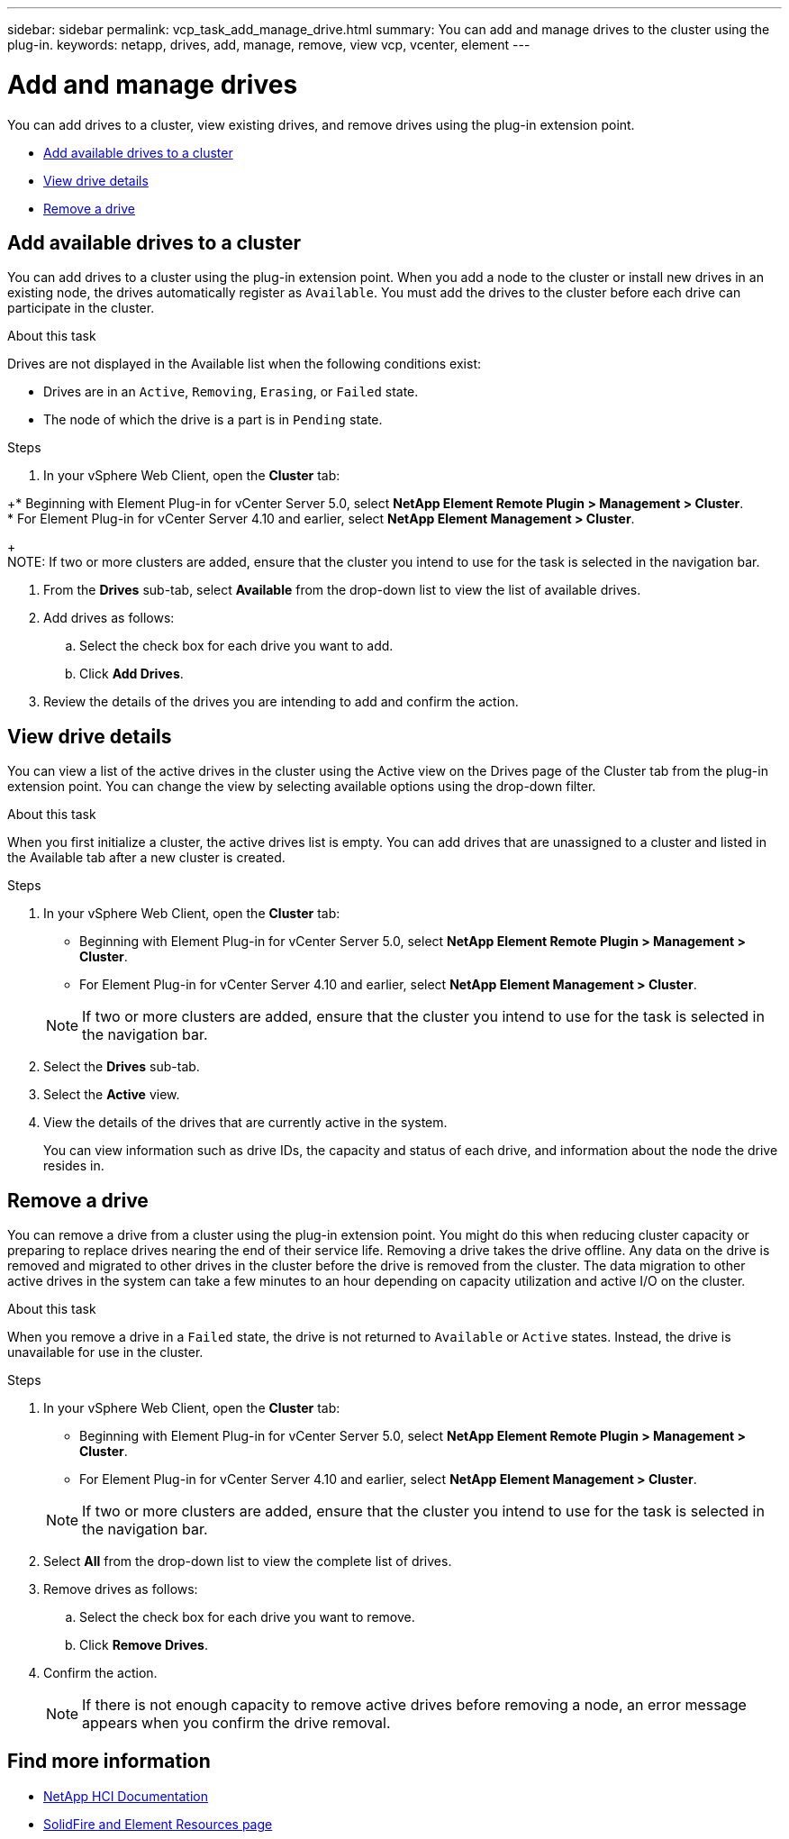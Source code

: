 ---
sidebar: sidebar
permalink: vcp_task_add_manage_drive.html
summary: You can add and manage drives to the cluster using the plug-in.
keywords: netapp, drives, add, manage, remove, view vcp, vcenter, element
---

= Add and manage drives
:hardbreaks:
:nofooter:
:icons: font
:linkattrs:
:imagesdir: ../media/

[.lead]
You can add drives to a cluster, view existing drives, and remove drives using the plug-in extension point.

* <<Add available drives to a cluster>>
* <<View drive details>>
* <<Remove a drive>>

== Add available drives to a cluster

You can add drives to a cluster using the plug-in extension point. When you add a node to the cluster or install new drives in an existing node, the drives automatically register as `Available`. You must add the drives to the cluster before each drive can participate in the cluster.

.About this task
Drives are not displayed in the Available list when the following conditions exist:

* Drives are in an `Active`, `Removing`, `Erasing`, or `Failed` state.
* The node of which the drive is a part is in `Pending` state.

.Steps
. In your vSphere Web Client, open the *Cluster* tab:

+* Beginning with Element Plug-in for vCenter Server 5.0, select *NetApp Element Remote Plugin > Management > Cluster*.
* For Element Plug-in for vCenter Server 4.10 and earlier, select *NetApp Element Management > Cluster*.

+
NOTE:  If two or more clusters are added, ensure that the cluster you intend to use for the task is selected in the navigation bar.

. From the *Drives* sub-tab, select *Available* from the drop-down list to view the list of available drives.
. Add drives as follows:
.. Select the check box for each drive you want to add.
.. Click *Add Drives*.
. Review the details of the drives you are intending to add and confirm the action.

== View drive details

You can view a list of the active drives in the cluster using the Active view on the Drives page of the Cluster tab from the plug-in extension point. You can change the view by selecting available options using the drop-down filter.

.About this task
When you first initialize a cluster, the active drives list is empty. You can add drives that are unassigned to a cluster and listed in the Available tab after a new cluster is created.


.Steps
. In your vSphere Web Client, open the *Cluster* tab:
+
* Beginning with Element Plug-in for vCenter Server 5.0, select *NetApp Element Remote Plugin > Management > Cluster*.
* For Element Plug-in for vCenter Server 4.10 and earlier, select *NetApp Element Management > Cluster*.

+
NOTE:  If two or more clusters are added, ensure that the cluster you intend to use for the task is selected in the navigation bar.

. Select the *Drives* sub-tab.
. Select the *Active* view.
. View the details of the drives that are currently active in the system.
+
You can view information such as drive IDs, the capacity and status of each drive, and information about the node the drive resides in.

== Remove a drive

You can remove a drive from a cluster using the plug-in extension point. You might do this when reducing cluster capacity or preparing to replace drives nearing the end of their service life. Removing a drive takes the drive offline. Any data on the drive is removed and migrated to other drives in the cluster before the drive is removed from the cluster. The data migration to other active drives in the system can take a few minutes to an hour depending on capacity utilization and active I/O on the cluster.

.About this task
When you remove a drive in a `Failed` state, the drive is not returned to `Available` or `Active` states. Instead, the drive is unavailable for use in the cluster.

.Steps
. In your vSphere Web Client, open the *Cluster* tab:
+
* Beginning with Element Plug-in for vCenter Server 5.0, select *NetApp Element Remote Plugin > Management > Cluster*.
* For Element Plug-in for vCenter Server 4.10 and earlier, select *NetApp Element Management > Cluster*.

+
NOTE: If two or more clusters are added, ensure that the cluster you intend to use for the task is selected in the navigation bar.

. Select *All* from the drop-down list to view the complete list of drives.
. Remove drives as follows:
.. Select the check box for each drive you want to remove.
.. Click *Remove Drives*.
. Confirm the action.
+
NOTE: If there is not enough capacity to remove active drives before removing a node, an error message appears when you confirm the drive removal.

== Find more information
* https://docs.netapp.com/us-en/hci/index.html[NetApp HCI Documentation^]
* https://www.netapp.com/data-storage/solidfire/documentation[SolidFire and Element Resources page^]